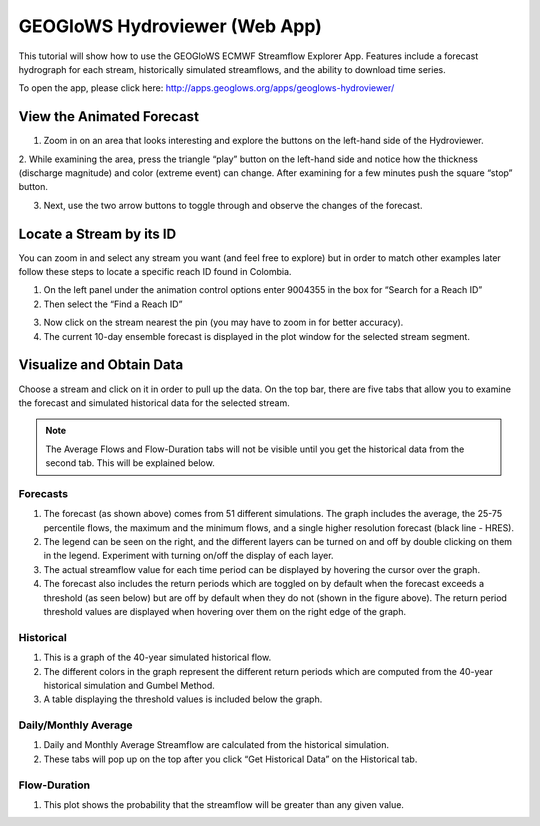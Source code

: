 GEOGloWS Hydroviewer (Web App)
==============================
This tutorial will show how to use the GEOGloWS ECMWF Streamflow Explorer App. Features include a forecast hydrograph
for each stream, historically simulated streamflows, and the ability to download time series.

To open the app, please click here: http://apps.geoglows.org/apps/geoglows-hydroviewer/

View the Animated Forecast
--------------------------
1. Zoom in on an area that looks interesting and explore the buttons on the left-hand side of the Hydroviewer.

.. image:: /_static/imgs/geoglows-hydroviewer/animated-forecast-full.jpg
   :width: 700

2. While examining the area, press the triangle “play” button on the left-hand side and notice how the thickness
(discharge magnitude) and color (extreme event) can change. After examining for a few minutes push the square “stop”
button.

.. image:: /_static/imgs/geoglows-hydroviewer/animated-forecast-play.jpg
   :width: 700

3. Next, use the two arrow buttons to toggle through and observe the changes of the forecast.

.. image:: /_static/imgs/geoglows-hydroviewer/animated-forecast-arrows.jpg
   :width: 700



Locate a Stream by its ID
-------------------------

You can zoom in and select any stream you want (and feel free to explore) but in order to match other examples later
follow these steps to locate a specific reach ID found in Colombia.

1. On the left panel under the animation control options enter 9004355 in the box for “Search for a Reach ID”
2. Then select the “Find a Reach ID”

.. image:: /_static/imgs/geoglows-hydroviewer/select-river.png
   :width: 700

3. Now click on the stream nearest the pin (you may have to zoom in for better accuracy).
4. The current 10-day ensemble forecast is displayed in the plot window for the selected stream segment.

.. image:: /_static/imgs/geoglows-hydroviewer/10-day-ensemble-forecast.png
   :width: 700

Visualize and Obtain Data
-------------------------
Choose a stream and click on it in order to pull up the data. On the top bar, there are five tabs that allow you to
examine the forecast and simulated historical data for the selected stream.

.. note::

   The Average Flows and Flow-Duration tabs will not be visible until you get the historical data from the second tab.
   This will be explained below.

.. image:: /_static/imgs/geoglows-hydroviewer/streamflow-results.jpg
   :width: 700

Forecasts
*********

1. The forecast (as shown above) comes from 51 different simulations. The graph includes the average, the 25-75 percentile flows, the maximum and the minimum flows, and a single higher resolution forecast (black line - HRES).
2. The legend can be seen on the right, and the different layers can be turned on and off by double clicking on them in the legend. Experiment with turning on/off the display of each layer.
3. The actual streamflow value for each time period can be displayed by hovering the cursor over the graph.
4. The forecast also includes the return periods which are toggled on by default when the forecast exceeds a threshold (as seen below) but are off by default when they do not (shown in the figure above). The return period threshold values are displayed when hovering over them on the right edge of the graph.

.. image:: /_static/imgs/geoglows-hydroviewer/forecasted-return-periods.png
   :width: 700

Historical
**********

1. This is a graph of the 40-year simulated historical flow.
2. The different colors in the graph represent the different return periods which are computed from the 40-year historical simulation and Gumbel Method.
3. A table displaying the threshold values is included below the graph.

.. image:: /_static/imgs/geoglows-hydroviewer/historical-simulation.png
   :width: 700

Daily/Monthly Average
*********************

1. Daily and Monthly Average Streamflow are calculated from the historical simulation.
2. These tabs will pop up on the top after you click “Get Historical Data” on the Historical tab.

.. image:: /_static/imgs/geoglows-hydroviewer/streamflow-averages.png
   :width: 700

Flow-Duration
*************

1. This plot shows the probability that the streamflow will be greater than any given value.

.. image:: /_static/imgs/geoglows-hydroviewer/flow-duration-curve.png
   :width: 700
